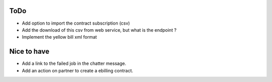 ToDo
----

* Add option to import the contract subscription (csv)
* Add the download of this csv from web service, but what is the endpoint ?
* Implement the yellow bill xml format


Nice to have
------------

* Add a link to the failed job in the chatter message.
* Add an action on partner to create a ebilling contract.
